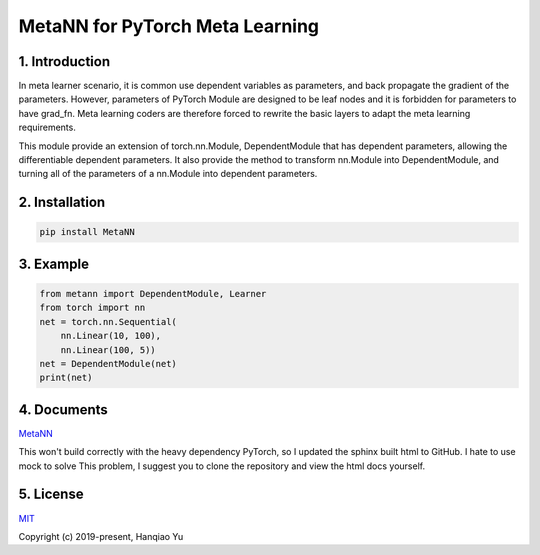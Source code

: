MetaNN for PyTorch Meta Learning
=====================================

1. Introduction
____________________

In meta learner scenario, it is common use dependent variables as parameters, and back propagate the gradient of the parameters. However, parameters of PyTorch Module are designed to be leaf nodes and it is forbidden for parameters to have grad_fn. Meta learning coders are therefore forced to rewrite the basic layers to adapt the meta learning requirements.

This module provide an extension of torch.nn.Module, DependentModule that has dependent parameters, allowing the differentiable dependent parameters. It also provide the method to transform nn.Module into DependentModule, and turning all of the parameters of a nn.Module into dependent parameters.

2. Installation
__________________

.. code-block::

    pip install MetaNN

3. Example
___________

.. code-block::

    from metann import DependentModule, Learner
    from torch import nn
    net = torch.nn.Sequential(
        nn.Linear(10, 100),
        nn.Linear(100, 5))
    net = DependentModule(net)
    print(net)

4. Documents
_____________

`MetaNN <https://metann.readthedocs.io/>`__

This won't build correctly with the heavy dependency PyTorch, so I updated the sphinx built html to GitHub. I hate to use mock to solve This problem, I suggest you to clone the repository and view the html docs yourself.

5. License
__________

`MIT <http://opensource.org/licenses/MIT>`__

Copyright (c) 2019-present, Hanqiao Yu